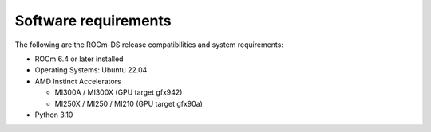 .. meta::
    :description: ROCm-DS release compatibility
    :keywords: Data-analytics, RAPIDS, cuDF, cuGraph, RMM, hipDF, hipGraph, hipMM, Pandas, NetworkX, High-Performance Computing, GPU Acceleration, GPU Computing, Parallel Computing, Scalable Data Science, Python

.. _software-requirements:

**************************************************************************************
Software requirements
**************************************************************************************

The following are the ROCm-DS release compatibilities and system requirements:

* ROCm 6.4 or later installed
* Operating Systems: Ubuntu 22.04
* AMD Instinct Accelerators

  - MI300A / MI300X (GPU target gfx942)
  - MI250X / MI250 / MI210 (GPU target gfx90a)

* Python 3.10
